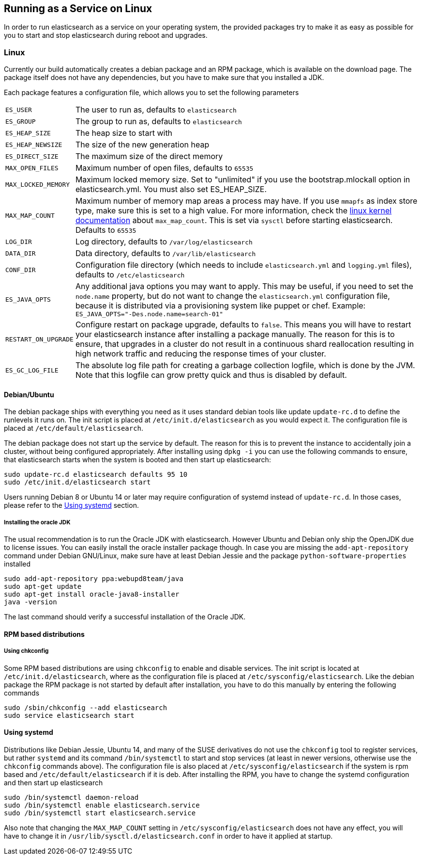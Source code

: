 [[setup-service]]
== Running as a Service on Linux

In order to run elasticsearch as a service on your operating system, the provided packages try to make it as easy as possible for you to start and stop elasticsearch during reboot and upgrades.

[float]
=== Linux

Currently our build automatically creates a debian package and an RPM package, which is available on the download page. The package itself does not have any dependencies, but you have to make sure that you installed a JDK.

Each package features a configuration file, which allows you to set the following parameters

[horizontal]
`ES_USER`::               The user to run as, defaults to `elasticsearch`
`ES_GROUP`::              The group to run as, defaults to `elasticsearch`
`ES_HEAP_SIZE`::          The heap size to start with
`ES_HEAP_NEWSIZE`::       The size of the new generation heap
`ES_DIRECT_SIZE`::        The maximum size of the direct memory
`MAX_OPEN_FILES`::        Maximum number of open files, defaults to `65535`
`MAX_LOCKED_MEMORY`::     Maximum locked memory size. Set to "unlimited" if you use the bootstrap.mlockall option in elasticsearch.yml. You must also set ES_HEAP_SIZE.
`MAX_MAP_COUNT`::         Maximum number of memory map areas a process may have. If you use `mmapfs` as index store type, make sure this is set to a high value. For more information, check the https://github.com/torvalds/linux/blob/master/Documentation/sysctl/vm.txt[linux kernel documentation] about `max_map_count`. This is set via `sysctl` before starting elasticsearch. Defaults to `65535`
`LOG_DIR`::               Log directory, defaults to `/var/log/elasticsearch`
`DATA_DIR`::              Data directory, defaults to `/var/lib/elasticsearch`
`CONF_DIR`::              Configuration file directory (which needs to include `elasticsearch.yml` and `logging.yml` files), defaults to `/etc/elasticsearch`
`ES_JAVA_OPTS`::          Any additional java options you may want to apply. This may be useful, if you need to set the `node.name` property, but do not want to change the `elasticsearch.yml` configuration file, because it is distributed via a provisioning system like puppet or chef. Example: `ES_JAVA_OPTS="-Des.node.name=search-01"`
`RESTART_ON_UPGRADE`::    Configure restart on package upgrade, defaults to `false`. This means you will have to restart your elasticsearch instance after installing a package manually. The reason for this is to ensure, that upgrades in a cluster do not result in a continuous shard reallocation resulting in high network traffic and reducing the response times of your cluster.
`ES_GC_LOG_FILE` ::       The absolute log file path for creating a garbage collection logfile, which is done by the JVM. Note that this logfile can grow pretty quick and thus is disabled by default.

[float]
==== Debian/Ubuntu

The debian package ships with everything you need as it uses standard debian tools like update `update-rc.d` to define the runlevels it runs on. The init script is placed at `/etc/init.d/elasticsearch` as you would expect it. The configuration file is placed at `/etc/default/elasticsearch`.

The debian package does not start up the service by default. The reason for this is to prevent the instance to accidentally join a cluster, without being configured appropriately. After installing using `dpkg -i` you can use the following commands to ensure, that elasticsearch starts when the system is booted and then start up elasticsearch:

[source,sh]
--------------------------------------------------
sudo update-rc.d elasticsearch defaults 95 10
sudo /etc/init.d/elasticsearch start
--------------------------------------------------

Users running Debian 8 or Ubuntu 14 or later may require configuration of systemd instead of `update-rc.d`. In those cases, please refer to the <<using-systemd>> section.

[float]
===== Installing the oracle JDK

The usual recommendation is to run the Oracle JDK with elasticsearch. However Ubuntu and Debian only ship the OpenJDK due to license issues. You can easily install the oracle installer package though. In case you are missing the `add-apt-repository` command under Debian GNU/Linux, make sure have at least Debian Jessie and the package `python-software-properties` installed

[source,sh]
--------------------------------------------------
sudo add-apt-repository ppa:webupd8team/java
sudo apt-get update
sudo apt-get install oracle-java8-installer
java -version
--------------------------------------------------

The last command should verify a successful installation of the Oracle JDK.


[float]
==== RPM based distributions

[float]
===== Using chkconfig

Some RPM based distributions are using `chkconfig` to enable and disable services. The init script is located at `/etc/init.d/elasticsearch`, where as the configuration file is placed at `/etc/sysconfig/elasticsearch`. Like the debian package the RPM package is not started by default after installation, you have to do this manually by entering the following commands

[source,sh]
--------------------------------------------------
sudo /sbin/chkconfig --add elasticsearch
sudo service elasticsearch start
--------------------------------------------------

[[using-systemd]]
[float]
==== Using systemd

Distributions like Debian Jessie, Ubuntu 14, and many of the SUSE derivatives do not use the `chkconfig` tool to register services, but rather `systemd` and its command `/bin/systemctl` to start and stop services (at least in newer versions, otherwise use the `chkconfig` commands above). The configuration file is also placed at `/etc/sysconfig/elasticsearch` if the system is rpm based and `/etc/default/elasticsearch` if it is deb. After installing the RPM, you have to change the systemd configuration and then start up elasticsearch

[source,sh]
--------------------------------------------------
sudo /bin/systemctl daemon-reload
sudo /bin/systemctl enable elasticsearch.service
sudo /bin/systemctl start elasticsearch.service
--------------------------------------------------

Also note that changing the `MAX_MAP_COUNT` setting in `/etc/sysconfig/elasticsearch` does not have any effect, you will have to change it in `/usr/lib/sysctl.d/elasticsearch.conf` in order to have it applied at startup.
